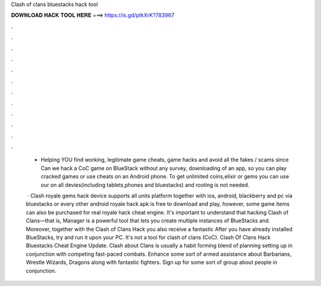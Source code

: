 Clash of clans bluestacks hack tool



𝐃𝐎𝐖𝐍𝐋𝐎𝐀𝐃 𝐇𝐀𝐂𝐊 𝐓𝐎𝐎𝐋 𝐇𝐄𝐑𝐄 ===> https://is.gd/ptkXrK?783967



.



.



.



.



.



.



.



.



.



.



.



.

 - Helping YOU find working, legitimate game cheats, game hacks and avoid all the fakes / scams since  Can we hack a CoC game on BlueStack without any survey, downloading of an app, so you can play cracked games or use cheats on an Android phone. To get unlimited coins,elixir or gems you can use our  on all devies(including tablets,phones and bluestacks) and rooting is not needed.
 
  · Clash royale gems hack device supports all units platform together with ios, android, blackberry and pc via bluestacks or every other android  royale hack apk is free to download and play, however, some game items can also be purchased for real  royale hack cheat engine. It's important to understand that hacking Clash of Clans—that is, Manager is a powerful tool that lets you create multiple instances of BlueStacks and. Moreover, together with the Clash of Clans Hack you also receive a fantastic After you have already installed BlueStacks, try and run it upon your PC. It's not a tool for clash of clans (CoC). Clash Of Clans Hack Bluestacks Cheat Engine Update. Clash about Clans is usually a habit forming blend of planning setting up in conjunction with competing fast-paced combats. Enhance some sort of armed assistance about Barbarians, Wrestle Wizards, Dragons along with fantastic fighters. Sign up for some sort of group about people in conjunction.
